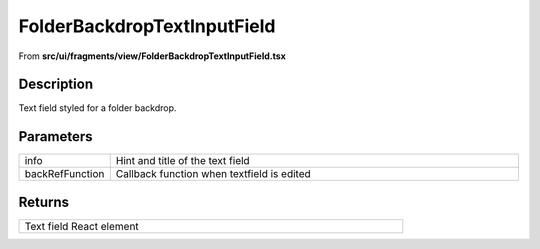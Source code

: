 
.. _FolderBackdropTextInputField:

FolderBackdropTextInputField
============================

From **src/ui/fragments/view/FolderBackdropTextInputField.tsx**


Description
-----------

Text field styled for a folder backdrop.







Parameters
----------

.. list-table::
    :widths: 100 575
    :header-rows: 0


    * - info
      - Hint and title of the text field

    * - backRefFunction
      - Callback function when textfield is edited




Returns
-------

.. list-table::
    :width: 615
    :header-rows: 0


    * - Text field React element












